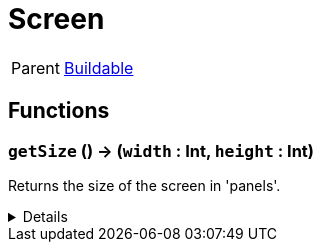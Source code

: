 = Screen
:table-caption!:

[cols="1,5a",separator="!"]
!===
! Parent
! xref:/reflection/classes/Buildable.adoc[Buildable]
!===



// tag::interface[]

== Functions

// tag::func-getSize-title[]
=== `getSize` () -> (`width` : Int, `height` : Int)
// tag::func-getSize[]

Returns the size of the screen in 'panels'.

[%collapsible]
====
[cols="1,5a",separator="!"]
!===
! Flags
! +++<span style='color:#bb2828'><i>RuntimeSync</i></span> <span style='color:#bb2828'><i>RuntimeParallel</i></span> <span style='color:#bb2828'><i>RuntimeAsync</i></span> <span style='color:#5dafc5'><i>MemberFunc</i></span>+++

! Display Name ! Get Size
!===

.Return Values
[%header,cols="1,1,4a",separator="!"]
!===
!Name !Type !Description

! *Width* `width`
! Int
! The width of the screen.

! *Height* `height`
! Int
! The height of the screen.
!===

====
// end::func-getSize[]
// end::func-getSize-title[]

// end::interface[]

